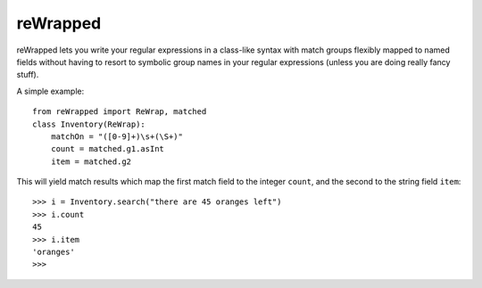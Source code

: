 reWrapped
=========

reWrapped lets you write your regular expressions in a class-like
syntax with match groups flexibly mapped to named fields without
having to resort to symbolic group names in your regular expressions
(unless you are doing really fancy stuff).

A simple example::

    from reWrapped import ReWrap, matched
    class Inventory(ReWrap):
        matchOn = "([0-9]+)\s+(\S+)"
        count = matched.g1.asInt
        item = matched.g2

This will yield match results which map the first match field
to the integer ``count``, and the second to the string field ``item``::

      >>> i = Inventory.search("there are 45 oranges left")
      >>> i.count
      45
      >>> i.item
      'oranges'
      >>> 
